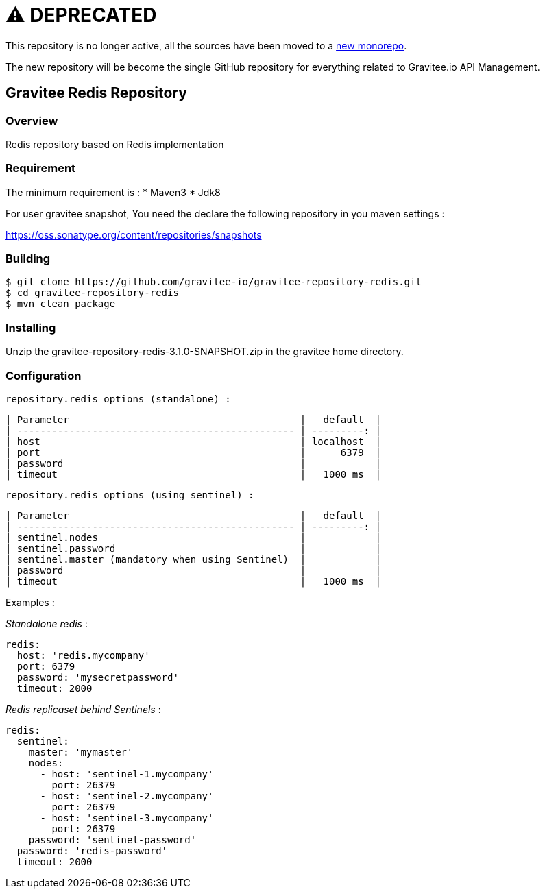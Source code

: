 = ⚠️ DEPRECATED

This repository is no longer active, all the sources have been moved to a https://github.com/gravitee-io/gravitee-api-management/tree/master/gravitee-apim-repository/gravitee-apim-repository-redis[new monorepo].

The new repository will be become the single GitHub repository for everything related to Gravitee.io API Management.

== Gravitee Redis Repository

=== Overview

Redis repository based on Redis implementation

=== Requirement

The minimum requirement is :
 * Maven3
 * Jdk8

For user gravitee snapshot, You need the declare the following repository in you maven settings :

https://oss.sonatype.org/content/repositories/snapshots

=== Building

```
$ git clone https://github.com/gravitee-io/gravitee-repository-redis.git
$ cd gravitee-repository-redis
$ mvn clean package
```

=== Installing

Unzip the gravitee-repository-redis-3.1.0-SNAPSHOT.zip in the gravitee home directory.

=== Configuration

  repository.redis options (standalone) :

  | Parameter                                        |   default  |
  | ------------------------------------------------ | ---------: |
  | host                                             | localhost  |
  | port                                             |      6379  |
  | password                                         |            |
  | timeout                                          |   1000 ms  |

  repository.redis options (using sentinel) :

  | Parameter                                        |   default  |
  | ------------------------------------------------ | ---------: |
  | sentinel.nodes                                   |            |
  | sentinel.password                                |            |
  | sentinel.master (mandatory when using Sentinel)  |            |
  | password                                         |            |
  | timeout                                          |   1000 ms  |

Examples :

_Standalone redis_ :

[source,yaml]
----
redis:
  host: 'redis.mycompany'
  port: 6379
  password: 'mysecretpassword'
  timeout: 2000
----

_Redis replicaset behind Sentinels_ :

[source,yaml]
----
redis:
  sentinel:
    master: 'mymaster'
    nodes:
      - host: 'sentinel-1.mycompany'
        port: 26379
      - host: 'sentinel-2.mycompany'
        port: 26379
      - host: 'sentinel-3.mycompany'
        port: 26379
    password: 'sentinel-password'
  password: 'redis-password'
  timeout: 2000
----